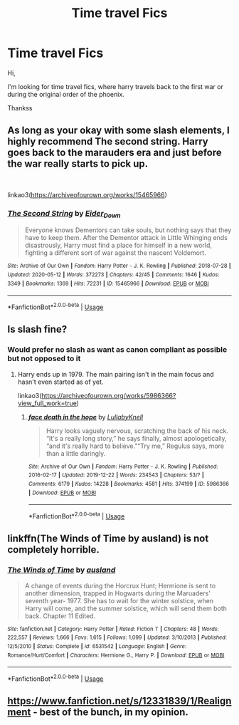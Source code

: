 #+TITLE: Time travel Fics

* Time travel Fics
:PROPERTIES:
:Author: Varun15297
:Score: 3
:DateUnix: 1595010196.0
:DateShort: 2020-Jul-17
:FlairText: Recommendation
:END:
Hi,

I'm looking for time travel fics, where harry travels back to the first war or during the original order of the phoenix.

Thankss


** As long as your okay with some slash elements, I highly recommend The second string. Harry goes back to the marauders era and just before the war really starts to pick up.

​

linkao3([[https://archiveofourown.org/works/15465966]])
:PROPERTIES:
:Author: rastelli45
:Score: 4
:DateUnix: 1595025099.0
:DateShort: 2020-Jul-18
:END:

*** [[https://archiveofourown.org/works/15465966][*/The Second String/*]] by [[https://www.archiveofourown.org/users/Eider_Down/pseuds/Eider_Down][/Eider_Down/]]

#+begin_quote
  Everyone knows Dementors can take souls, but nothing says that they have to keep them. After the Dementor attack in Little Whinging ends disastrously, Harry must find a place for himself in a new world, fighting a different sort of war against the nascent Voldemort.
#+end_quote

^{/Site/:} ^{Archive} ^{of} ^{Our} ^{Own} ^{*|*} ^{/Fandom/:} ^{Harry} ^{Potter} ^{-} ^{J.} ^{K.} ^{Rowling} ^{*|*} ^{/Published/:} ^{2018-07-28} ^{*|*} ^{/Updated/:} ^{2020-05-12} ^{*|*} ^{/Words/:} ^{372273} ^{*|*} ^{/Chapters/:} ^{42/45} ^{*|*} ^{/Comments/:} ^{1646} ^{*|*} ^{/Kudos/:} ^{3349} ^{*|*} ^{/Bookmarks/:} ^{1369} ^{*|*} ^{/Hits/:} ^{72231} ^{*|*} ^{/ID/:} ^{15465966} ^{*|*} ^{/Download/:} ^{[[https://archiveofourown.org/downloads/15465966/The%20Second%20String.epub?updated_at=1594101378][EPUB]]} ^{or} ^{[[https://archiveofourown.org/downloads/15465966/The%20Second%20String.mobi?updated_at=1594101378][MOBI]]}

--------------

*FanfictionBot*^{2.0.0-beta} | [[https://github.com/tusing/reddit-ffn-bot/wiki/Usage][Usage]]
:PROPERTIES:
:Author: FanfictionBot
:Score: 2
:DateUnix: 1595025123.0
:DateShort: 2020-Jul-18
:END:


** Is slash fine?
:PROPERTIES:
:Author: hp_777
:Score: 2
:DateUnix: 1595010295.0
:DateShort: 2020-Jul-17
:END:

*** Would prefer no slash as want as canon compliant as possible but not opposed to it
:PROPERTIES:
:Author: Varun15297
:Score: 1
:DateUnix: 1595010382.0
:DateShort: 2020-Jul-17
:END:

**** Harry ends up in 1979. The main pairing isn't in the main focus and hasn't even started as of yet.

linkao3([[https://archiveofourown.org/works/5986366?view_full_work=true]])
:PROPERTIES:
:Author: hp_777
:Score: 4
:DateUnix: 1595010990.0
:DateShort: 2020-Jul-17
:END:

***** [[https://archiveofourown.org/works/5986366][*/face death in the hope/*]] by [[https://www.archiveofourown.org/users/LullabyKnell/pseuds/LullabyKnell][/LullabyKnell/]]

#+begin_quote
  Harry looks vaguely nervous, scratching the back of his neck. “It's a really long story,” he says finally, almost apologetically, “and it's really hard to believe.”“Try me,” Regulus says, more than a little daringly.
#+end_quote

^{/Site/:} ^{Archive} ^{of} ^{Our} ^{Own} ^{*|*} ^{/Fandom/:} ^{Harry} ^{Potter} ^{-} ^{J.} ^{K.} ^{Rowling} ^{*|*} ^{/Published/:} ^{2016-02-17} ^{*|*} ^{/Updated/:} ^{2019-12-22} ^{*|*} ^{/Words/:} ^{234543} ^{*|*} ^{/Chapters/:} ^{53/?} ^{*|*} ^{/Comments/:} ^{6179} ^{*|*} ^{/Kudos/:} ^{14228} ^{*|*} ^{/Bookmarks/:} ^{4581} ^{*|*} ^{/Hits/:} ^{374199} ^{*|*} ^{/ID/:} ^{5986366} ^{*|*} ^{/Download/:} ^{[[https://archiveofourown.org/downloads/5986366/face%20death%20in%20the%20hope.epub?updated_at=1594131647][EPUB]]} ^{or} ^{[[https://archiveofourown.org/downloads/5986366/face%20death%20in%20the%20hope.mobi?updated_at=1594131647][MOBI]]}

--------------

*FanfictionBot*^{2.0.0-beta} | [[https://github.com/tusing/reddit-ffn-bot/wiki/Usage][Usage]]
:PROPERTIES:
:Author: FanfictionBot
:Score: 2
:DateUnix: 1595011009.0
:DateShort: 2020-Jul-17
:END:


** linkffn(The Winds of Time by ausland) is not completely horrible.
:PROPERTIES:
:Author: ceplma
:Score: 1
:DateUnix: 1595014440.0
:DateShort: 2020-Jul-18
:END:

*** [[https://www.fanfiction.net/s/6531542/1/][*/The Winds of Time/*]] by [[https://www.fanfiction.net/u/2441303/ausland][/ausland/]]

#+begin_quote
  A change of events during the Horcrux Hunt; Hermione is sent to another dimension, trapped in Hogwarts during the Maruaders' seventh year- 1977. She has to wait for the winter solstice, when Harry will come, and the summer solstice, which will send them both back. Chapter 11 Edited.
#+end_quote

^{/Site/:} ^{fanfiction.net} ^{*|*} ^{/Category/:} ^{Harry} ^{Potter} ^{*|*} ^{/Rated/:} ^{Fiction} ^{T} ^{*|*} ^{/Chapters/:} ^{48} ^{*|*} ^{/Words/:} ^{222,557} ^{*|*} ^{/Reviews/:} ^{1,666} ^{*|*} ^{/Favs/:} ^{1,615} ^{*|*} ^{/Follows/:} ^{1,099} ^{*|*} ^{/Updated/:} ^{3/10/2013} ^{*|*} ^{/Published/:} ^{12/5/2010} ^{*|*} ^{/Status/:} ^{Complete} ^{*|*} ^{/id/:} ^{6531542} ^{*|*} ^{/Language/:} ^{English} ^{*|*} ^{/Genre/:} ^{Romance/Hurt/Comfort} ^{*|*} ^{/Characters/:} ^{Hermione} ^{G.,} ^{Harry} ^{P.} ^{*|*} ^{/Download/:} ^{[[http://www.ff2ebook.com/old/ffn-bot/index.php?id=6531542&source=ff&filetype=epub][EPUB]]} ^{or} ^{[[http://www.ff2ebook.com/old/ffn-bot/index.php?id=6531542&source=ff&filetype=mobi][MOBI]]}

--------------

*FanfictionBot*^{2.0.0-beta} | [[https://github.com/tusing/reddit-ffn-bot/wiki/Usage][Usage]]
:PROPERTIES:
:Author: FanfictionBot
:Score: 1
:DateUnix: 1595014467.0
:DateShort: 2020-Jul-18
:END:


** [[https://www.fanfiction.net/s/12331839/1/Realignment]] - best of the bunch, in my opinion.
:PROPERTIES:
:Author: Impossible-Poetry
:Score: 1
:DateUnix: 1595013487.0
:DateShort: 2020-Jul-17
:END:
